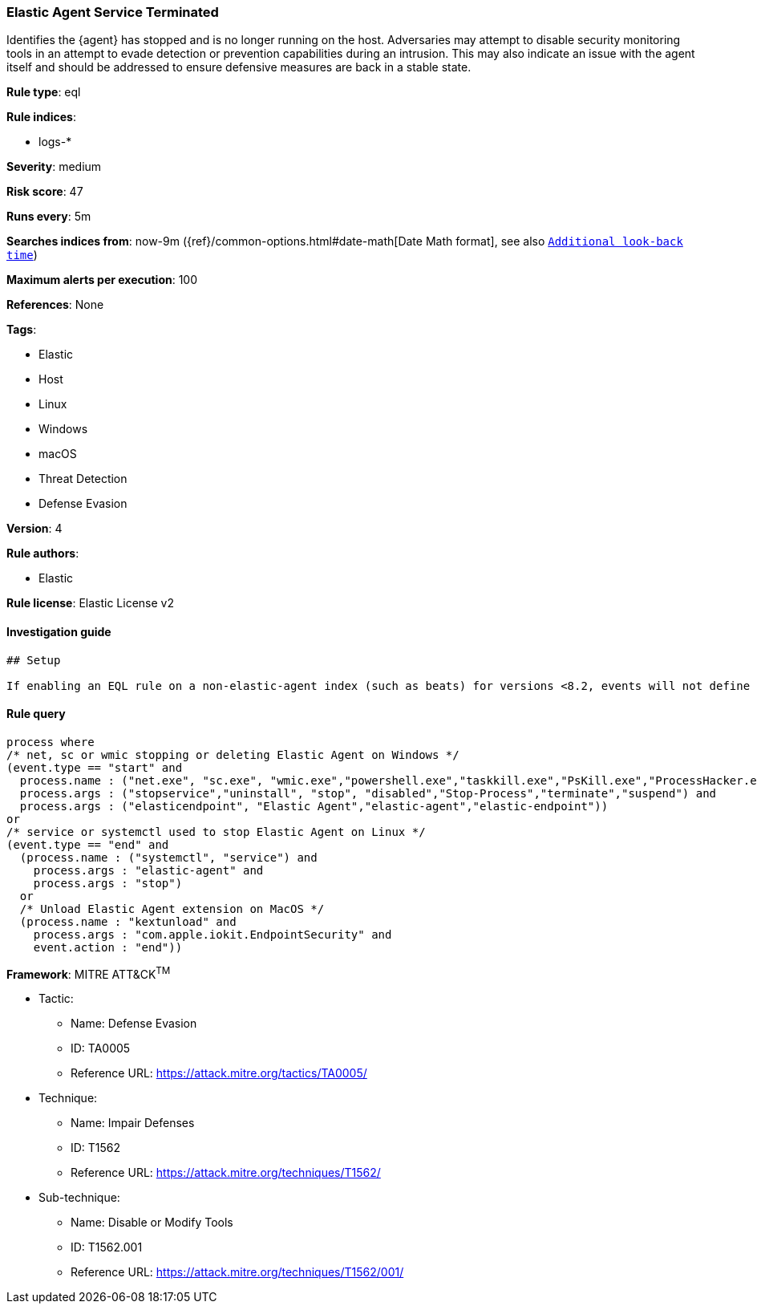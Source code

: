 [[prebuilt-rule-7-16-4-elastic-agent-service-terminated]]
=== Elastic Agent Service Terminated

Identifies the {agent} has stopped and is no longer running on the host. Adversaries may attempt to disable security monitoring tools in an attempt to evade detection or prevention capabilities during an intrusion. This may also indicate an issue with the agent itself and should be addressed to ensure defensive measures are back in a stable state.

*Rule type*: eql

*Rule indices*: 

* logs-*

*Severity*: medium

*Risk score*: 47

*Runs every*: 5m

*Searches indices from*: now-9m ({ref}/common-options.html#date-math[Date Math format], see also <<rule-schedule, `Additional look-back time`>>)

*Maximum alerts per execution*: 100

*References*: None

*Tags*: 

* Elastic
* Host
* Linux
* Windows
* macOS
* Threat Detection
* Defense Evasion

*Version*: 4

*Rule authors*: 

* Elastic

*Rule license*: Elastic License v2


==== Investigation guide


[source, markdown]
----------------------------------
## Setup

If enabling an EQL rule on a non-elastic-agent index (such as beats) for versions <8.2, events will not define `event.ingested` and default fallback for EQL rules was not added until 8.2, so you will need to add a custom pipeline to populate `event.ingested` to @timestamp for this rule to work.

----------------------------------

==== Rule query


[source, js]
----------------------------------
process where
/* net, sc or wmic stopping or deleting Elastic Agent on Windows */
(event.type == "start" and
  process.name : ("net.exe", "sc.exe", "wmic.exe","powershell.exe","taskkill.exe","PsKill.exe","ProcessHacker.exe") and
  process.args : ("stopservice","uninstall", "stop", "disabled","Stop-Process","terminate","suspend") and
  process.args : ("elasticendpoint", "Elastic Agent","elastic-agent","elastic-endpoint"))
or
/* service or systemctl used to stop Elastic Agent on Linux */
(event.type == "end" and
  (process.name : ("systemctl", "service") and 
    process.args : "elastic-agent" and
    process.args : "stop") 
  or 
  /* Unload Elastic Agent extension on MacOS */
  (process.name : "kextunload" and
    process.args : "com.apple.iokit.EndpointSecurity" and
    event.action : "end"))

----------------------------------

*Framework*: MITRE ATT&CK^TM^

* Tactic:
** Name: Defense Evasion
** ID: TA0005
** Reference URL: https://attack.mitre.org/tactics/TA0005/
* Technique:
** Name: Impair Defenses
** ID: T1562
** Reference URL: https://attack.mitre.org/techniques/T1562/
* Sub-technique:
** Name: Disable or Modify Tools
** ID: T1562.001
** Reference URL: https://attack.mitre.org/techniques/T1562/001/
